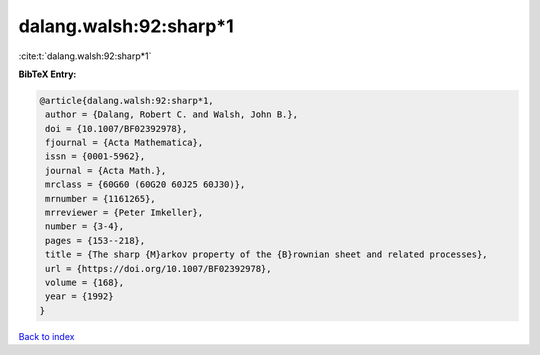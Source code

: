 dalang.walsh:92:sharp*1
=======================

:cite:t:`dalang.walsh:92:sharp*1`

**BibTeX Entry:**

.. code-block:: bibtex

   @article{dalang.walsh:92:sharp*1,
    author = {Dalang, Robert C. and Walsh, John B.},
    doi = {10.1007/BF02392978},
    fjournal = {Acta Mathematica},
    issn = {0001-5962},
    journal = {Acta Math.},
    mrclass = {60G60 (60G20 60J25 60J30)},
    mrnumber = {1161265},
    mrreviewer = {Peter Imkeller},
    number = {3-4},
    pages = {153--218},
    title = {The sharp {M}arkov property of the {B}rownian sheet and related processes},
    url = {https://doi.org/10.1007/BF02392978},
    volume = {168},
    year = {1992}
   }

`Back to index <../By-Cite-Keys.rst>`_

